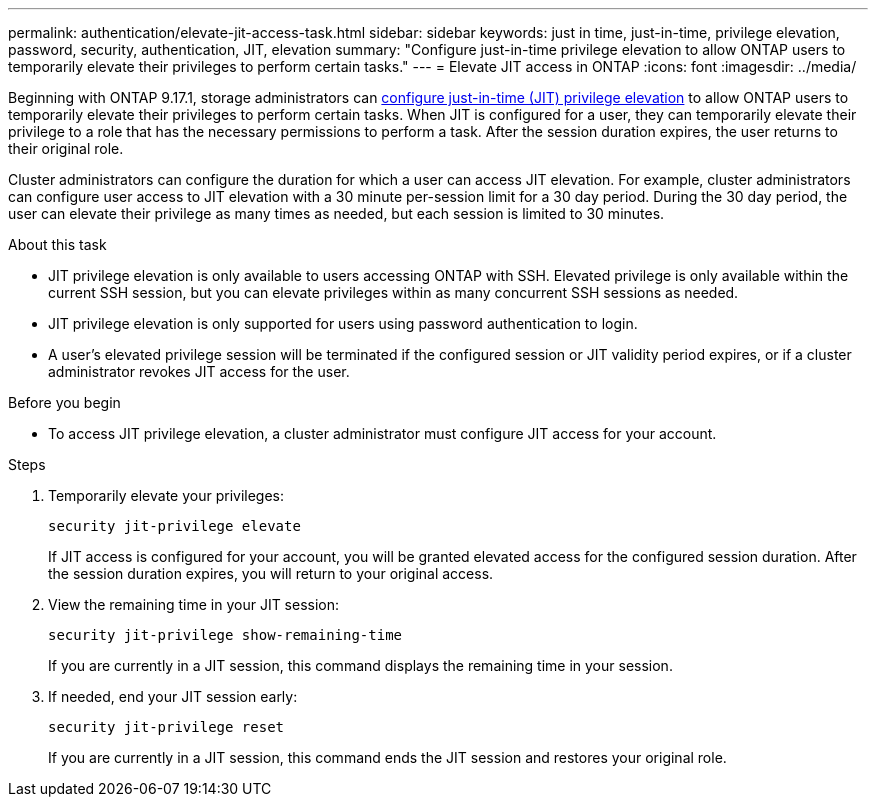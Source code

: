 ---
permalink: authentication/elevate-jit-access-task.html
sidebar: sidebar
keywords: just in time, just-in-time, privilege elevation, password, security, authentication, JIT, elevation
summary: "Configure just-in-time privilege elevation to allow ONTAP users to temporarily elevate their privileges to perform certain tasks."
---
= Elevate JIT access in ONTAP
:icons: font
:imagesdir: ../media/

[.lead]
//todo: ONTAP admin or user can elevate privilege? Check diction
Beginning with ONTAP 9.17.1, storage administrators can link:configure-jit-elevation-task.html[configure just-in-time (JIT) privilege elevation] to allow ONTAP users to temporarily elevate their privileges to perform certain tasks. When JIT is configured for a user, they can temporarily elevate their privilege to a role that has the necessary permissions to perform a task. After the session duration expires, the user returns to their original role.

Cluster administrators can configure the duration for which a user can access JIT elevation. For example, cluster administrators can configure user access to JIT elevation with a 30 minute per-session limit for a 30 day period. During the 30 day period, the user can elevate their privilege as many times as needed, but each session is limited to 30 minutes.

.About this task
* JIT privilege elevation is only available to users accessing ONTAP with SSH. Elevated privilege is only available within the current SSH session, but you can elevate privileges within as many concurrent SSH sessions as needed.
* JIT privilege elevation is only supported for users using password authentication to login.
* A user's elevated privilege session will be terminated if the configured session or JIT validity period expires, or if a cluster administrator revokes JIT access for the user.

.Before you begin
* To access JIT privilege elevation, a cluster administrator must configure JIT access for your account.

.Steps
. Temporarily elevate your privileges:
+
[source, cli]
----
security jit-privilege elevate
----
If JIT access is configured for your account, you will be granted elevated access for the configured session duration. After the session duration expires, you will return to your original access.

. View the remaining time in your JIT session:
+
[source, cli]
----
security jit-privilege show-remaining-time
----
If you are currently in a JIT session, this command displays the remaining time in your session.

. If needed, end your JIT session early:
+
[source, cli]
----
security jit-privilege reset
----
If you are currently in a JIT session, this command ends the JIT session and restores your original role.

//4-30-25 ontapdoc-2712